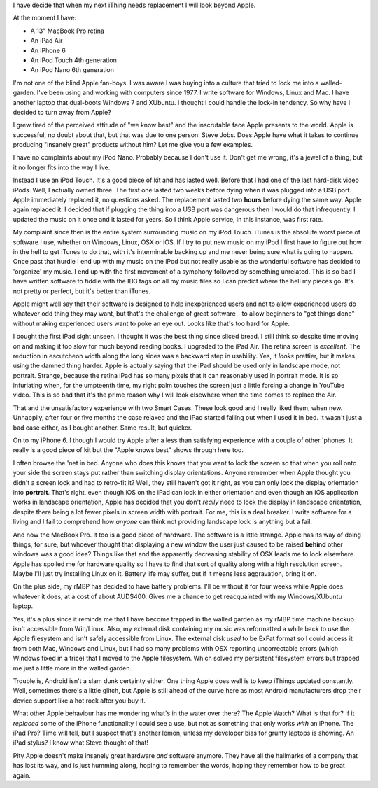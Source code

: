 I have decide that when my next iThing needs replacement I will look beyond
Apple.

At the moment I have:

* A 13" MacBook Pro retina
* An iPad Air
* An iPhone 6
* An iPod Touch 4th generation
* An iPod Nano 6th generation

I'm not one of the blind Apple fan-boys.  I was aware I was buying into a
culture that tried to lock me into a walled-garden.  I've been using and
working with computers since 1977.  I write software for Windows, Linux and
Mac.  I have another laptop that dual-boots Windows 7 and XUbuntu.
I thought I could handle the lock-in tendency.  So why have I decided to turn
away from Apple?

I grew tired of the perceived attitude of "we know best" and the inscrutable
face Apple presents to the world.  Apple is successful, no doubt about that,
but that was due to one person: Steve Jobs.  Does Apple have what it takes
to continue producing "insanely great" products without him?  Let me give you
a few examples.

I have no complaints about my iPod Nano.  Probably because I don't use it.
Don't get me wrong, it's a jewel of a thing, but it no longer fits into the
way I live.

Instead I use an iPod Touch.  It's a good piece of kit and
has lasted well.  Before that I had one of the last hard-disk video iPods.
Well, I actually owned three.  The first one lasted two weeks before dying
when it was plugged into a USB port.  Apple immediately replaced it, no
questions asked.  The replacement lasted two **hours** before dying the same
way.  Apple again replaced it.  I decided that if plugging the thing into a
USB port was dangerous then I would do that infrequently.  I updated the
music on it once and it lasted for years.  So I think Apple service, in this
instance, was first rate.

My complaint since then is the entire system surrounding music on my iPod
Touch.  iTunes is the absolute worst piece of software I use, whether on
Windows, Linux, OSX or iOS.  If I try to put new music on my iPod I first have
to figure out how in the hell to get iTunes to do that, with it's interminable
backing up and me never being sure what is going to happen.  Once past that
hurdle I end up with my music on the iPod but not really usable as the wonderful
software has decided to 'organize' my music.  I end up with the first movement
of a symphony followed by something unrelated.  This is so bad I have written
software to fiddle with the ID3 tags on all my music files so I can predict
where the hell my pieces go.  It's not pretty or perfect, but it's better
than iTunes.

Apple might well say that their software is designed to help inexperienced
users and not to allow experienced users do whatever odd thing they may want,
but that's the challenge of great software - to allow beginners to "get things
done" without making experienced users want to poke an eye out.  Looks like
that's too hard for Apple.

I bought the first iPad sight unseen.  I thought it was the best thing since
sliced bread.  I still think so despite time moving on and making it too slow
for much beyond reading books.  I upgraded to the iPad Air.  The retina screen
is *excellent*.  The reduction in escutcheon width along the long sides was a
backward step in usability.  Yes, it *looks* prettier, but it makes using the
damned thing harder.  Apple is actually saying that the iPad should be used
only in landscape mode, not portrait.  Strange, because the retina iPad has
so many pixels that it can reasonably used in portrait mode.  It is so
infuriating when, for the umpteenth time, my right palm touches the screen
just a little forcing a change in YouTube video.  This is so bad that it's
the prime reason why I will look elsewhere when the time comes to replace
the Air.

That and the unsatisfactory experience with two Smart Cases.  These look good
and I really liked them, when new.  Unhappily, after four or five months the
case relaxed and the iPad started falling out when I used it in bed.  It
wasn't just a bad case either, as I bought another.  Same result, but quicker.

On to my iPhone 6.  I though I would try Apple after a less than satisfying
experience with a couple of other 'phones.  It really is a good piece of kit
but the "Apple knows best" shows through here too.

I often browse the 'net in bed.  Anyone who does this knows that you want to
lock the screen so that when you roll onto your side the screen stays put
rather than switching display orientations.  Anyone remember when Apple thought
you didn't a screen lock and had to retro-fit it?  Well, they still haven't got
it right, as you can only lock the display orientation into **portrait**.
That's right, even though iOS on the iPad can lock in either orientation and
even though an iOS application works in landscape orientation, Apple has decided
that you don't *really* need to lock the display in landscape orientation,
despite there being a lot fewer pixels in screen width with portrait.  For me,
this is a deal breaker.  I write software for a living and I fail to comprehend
how *anyone* can think not providing landscape lock is anything but a fail.

And now the MacBook Pro.  It too is a good piece of hardware.  The software is
a little strange.  Apple has its way of doing things, for sure, but whoever
thought that displaying a new window the user just caused to be raised **behind**
other windows was a good idea?  Things like that and the apparently decreasing
stability of OSX leads me to look elsewhere.  Apple has spoiled me for hardware
quality so I have to find that sort of quality along with a high resolution
screen.  Maybe I'll just try installing Linux on it.  Battery life may suffer,
but if it means less aggravation, bring it on.

On the plus side, my rMBP has decided to have battery problems.  I'll be
without it for four weeks while Apple does whatever it does, at a cost of
about AUD$400.  Gives me a chance to get reacquainted with my Windows/XUbuntu
laptop.

Yes, it's a plus since it reminds me that I have become trapped in the walled
garden as my rMBP time machine backup isn't accessible from Win/Linux.  Also,
my external disk containing my music was reformatted a while back to use the
Apple filesystem and isn't safely accessible from Linux.  The external disk
*used* to be ExFat format so I could access it from both Mac, Windows and Linux,
but I had so many problems with OSX reporting uncorrectable errors (which Windows
fixed in a trice) that I moved to the Apple filesystem.  Which solved my
persistent filesystem errors but trapped me just a little more in the walled
garden.

Trouble is, Android isn't a slam dunk certainty either.  One thing Apple does
well is to keep iThings updated constantly.  Well, sometimes there's a little
glitch, but Apple is still ahead of the curve here as most Android manufacturers
drop their device support like a hot rock after you buy it.

What other Apple behaviour has me wondering what's in the water over there?
The Apple Watch?  What is that for?  If it *replaced* some of the iPhone
functionality I could see a use, but not as something that only works *with* an
iPhone.  The iPad Pro?  Time will tell, but I suspect that's another lemon,
unless my developer bias for grunty laptops is showing.  An iPad stylus?  I
know what Steve thought of that!

Pity Apple doesn't make insanely great hardware *and* software anymore.
They have all the hallmarks of a company that has lost its way, and is just
humming along, hoping to remember the words, hoping they remember how to
be great again.
